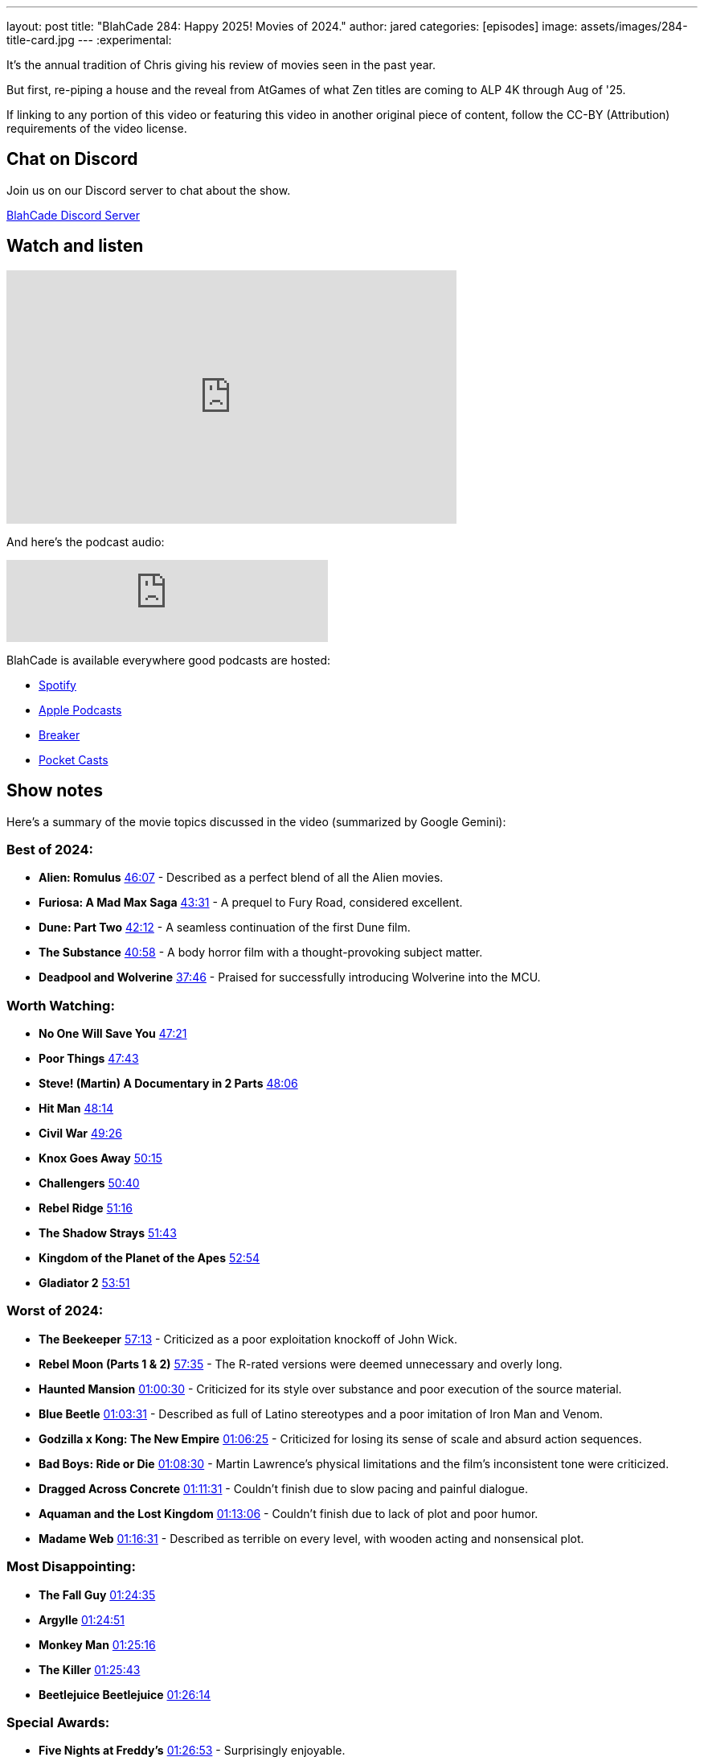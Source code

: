 ---
layout: post
title:  "BlahCade 284: Happy 2025! Movies of 2024."
author: jared
categories: [episodes]
image: assets/images/284-title-card.jpg
---
:experimental:

It's the annual tradition of Chris giving his review of movies seen in the past year. 

But first, re-piping a house and the reveal from AtGames of what Zen titles are coming to ALP 4K through Aug of '25.

If linking to any portion of this video or featuring this video in another original piece of content, follow the CC-BY (Attribution) requirements of the video license.

== Chat on Discord

Join us on our Discord server to chat about the show.

https://discord.gg/c6HmDcQhpq[BlahCade Discord Server]

== Watch and listen

video::U7dQObpjYTY[youtube, width=560, height=315]

And here's the podcast audio:

++++
<iframe src="https://creators.spotify.com/pod/show/blahcade-pinball-podcast/embed/episodes/Happy-2025--Movies-of-2024-e30hsp6/a-abrk7k9" height="102px" width="400px" frameborder="0" scrolling="no"></iframe>
++++

BlahCade is available everywhere good podcasts are hosted:

* https://open.spotify.com/show/0Kw9Ccr7adJdDsF4mBQqSu[Spotify]

* https://podcasts.apple.com/us/podcast/blahcade-podcast/id1039748922?uo=4[Apple Podcasts]

* https://www.breaker.audio/blahcade-podcast[Breaker]

* https://pca.st/jilmqg24[Pocket Casts]

== Show notes

Here's a summary of the movie topics discussed in the video (summarized by Google Gemini):

=== Best of 2024:

* **Alien: Romulus** https://www.youtube.com/watch?v=U7dQObpjYTY&t=2767[46:07] - Described as a perfect blend of all the Alien movies.

* **Furiosa: A Mad Max Saga** https://www.youtube.com/watch?v=U7dQObpjYTY&t=2611[43:31] - A prequel to Fury Road, considered excellent.

* **Dune: Part Two** https://www.youtube.com/watch?v=U7dQObpjYTY&t=2532[42:12] - A seamless continuation of the first Dune film.

* **The Substance** https://www.youtube.com/watch?v=U7dQObpjYTY&t=2458[40:58] - A body horror film with a thought-provoking subject matter.

* **Deadpool and Wolverine** https://www.youtube.com/watch?v=U7dQObpjYTY&t=2266[37:46] - Praised for successfully introducing Wolverine into the MCU.

=== Worth Watching:

* **No One Will Save You** https://www.youtube.com/watch?v=U7dQObpjYTY&t=2841[47:21]

* **Poor Things** https://www.youtube.com/watch?v=U7dQObpjYTY&t=2863[47:43]

* **Steve! (Martin) A Documentary in 2 Parts** https://www.youtube.com/watch?v=U7dQObpjYTY&t=2886[48:06]

* **Hit Man** https://www.youtube.com/watch?v=U7dQObpjYTY&t=2894[48:14]

* **Civil War** https://www.youtube.com/watch?v=U7dQObpjYTY&t=2966[49:26]

* **Knox Goes Away** https://www.youtube.com/watch?v=U7dQObpjYTY&t=3015[50:15]

* **Challengers** https://www.youtube.com/watch?v=U7dQObpjYTY&t=3040[50:40]

* **Rebel Ridge** https://www.youtube.com/watch?v=U7dQObpjYTY&t=3076[51:16]

* **The Shadow Strays** https://www.youtube.com/watch?v=U7dQObpjYTY&t=3103[51:43]

* **Kingdom of the Planet of the Apes** https://www.youtube.com/watch?v=U7dQObpjYTY&t=3174[52:54]

* **Gladiator 2** https://www.youtube.com/watch?v=U7dQObpjYTY&t=3231[53:51]

=== Worst of 2024:

* **The Beekeeper** https://www.youtube.com/watch?v=U7dQObpjYTY&t=3433[57:13] - Criticized as a poor exploitation knockoff of John Wick.

* **Rebel Moon (Parts 1 & 2)** https://www.youtube.com/watch?v=U7dQObpjYTY&t=3455[57:35] - The R-rated versions were deemed unnecessary and overly long.

* **Haunted Mansion** https://www.youtube.com/watch?v=U7dQObpjYTY&t=3630[01:00:30] - Criticized for its style over substance and poor execution of the source material.

* **Blue Beetle** https://www.youtube.com/watch?v=U7dQObpjYTY&t=3811[01:03:31] - Described as full of Latino stereotypes and a poor imitation of Iron Man and Venom.

* **Godzilla x Kong: The New Empire** https://www.youtube.com/watch?v=U7dQObpjYTY&t=3985[01:06:25] - Criticized for losing its sense of scale and absurd action sequences.

* **Bad Boys: Ride or Die** https://www.youtube.com/watch?v=U7dQObpjYTY&t=4110[01:08:30] - Martin Lawrence's physical limitations and the film's inconsistent tone were criticized.

* **Dragged Across Concrete** https://www.youtube.com/watch?v=U7dQObpjYTY&t=4291[01:11:31] - Couldn't finish due to slow pacing and painful dialogue.

* **Aquaman and the Lost Kingdom** https://www.youtube.com/watch?v=U7dQObpjYTY&t=4386[01:13:06] - Couldn't finish due to lack of plot and poor humor.

* **Madame Web** https://www.youtube.com/watch?v=U7dQObpjYTY&t=4591[01:16:31] - Described as terrible on every level, with wooden acting and nonsensical plot.

=== Most Disappointing:

* **The Fall Guy** https://www.youtube.com/watch?v=U7dQObpjYTY&t=5075[01:24:35]

* **Argylle** https://www.youtube.com/watch?v=U7dQObpjYTY&t=5091[01:24:51]

* **Monkey Man** https://www.youtube.com/watch?v=U7dQObpjYTY&t=5116[01:25:16]

* **The Killer** https://www.youtube.com/watch?v=U7dQObpjYTY&t=5143[01:25:43]

* **Beetlejuice Beetlejuice** https://www.youtube.com/watch?v=U7dQObpjYTY&t=5174[01:26:14]

=== Special Awards:

* **Five Nights at Freddy's** https://www.youtube.com/watch?v=U7dQObpjYTY&t=5213[01:26:53] - Surprisingly enjoyable.

* **Maxine** https://www.youtube.com/watch?v=U7dQObpjYTY&t=5292[01:28:12] - The host regretted watching this film.

* **Inside Out 2** https://www.youtube.com/watch?v=U7dQObpjYTY&t=5352[01:29:12] - The host didn't understand the hype.

* **Road House** https://www.youtube.com/watch?v=U7dQObpjYTY&t=5504[01:31:44] - Unnecessary remake.

* **Borderlands** https://www.youtube.com/watch?v=U7dQObpjYTY&t=5693[01:34:53] - Failed to live up to its potential.

=== Other Media Mentioned (mostly by Jared):

* **Squid Game** https://www.youtube.com/watch?v=U7dQObpjYTY&t=5751[01:35:51]

* **Alice in Borderland** https://www.youtube.com/watch?v=U7dQObpjYTY&t=5851[01:37:31]

* **Avatar 2** https://www.youtube.com/watch?v=U7dQObpjYTY&t=5892[01:38:12]

* **Roger Moore Documentary** https://www.youtube.com/watch?v=U7dQObpjYTY&t=5955[01:39:15]

* **Secret Level** https://www.youtube.com/watch?v=U7dQObpjYTY&t=6005[01:40:05]

* **Interstella 5555** https://www.youtube.com/watch?v=U7dQObpjYTY&t=6170[01:42:50]

* **Wicked** https://www.youtube.com/watch?v=U7dQObpjYTY&t=6251[01:44:11]

== Thanks for listening

Thanks for watching or listening to this episode: we hope you enjoyed it.

If you liked the episode, please consider leaving a review about the show on https://podcasts.apple.com/au/podcast/blahcade-podcast/id1039748922[Apple Podcasts^]. 
Reviews matter, and we appreciate the time you invest in writing them.

If you want to https://www.blahcadepinball.com/support-the-show.html[Say thanks^] for this episode, click the link to learn how to help the show.

To make your digital pinball cabinet look amazing, why not use our https://www.blahcadepinball.com/backglass.html[Cabinet backbox art^] for your build?